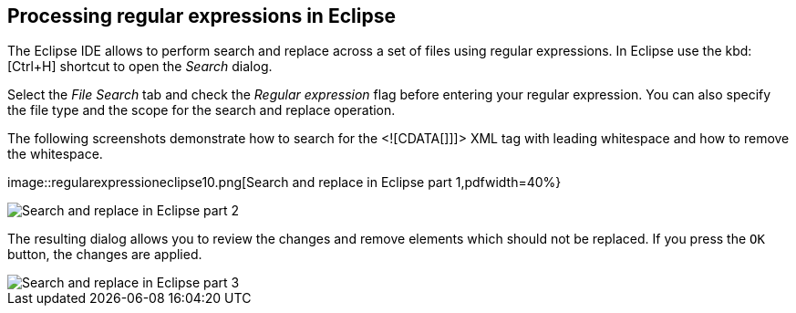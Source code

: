 == Processing regular expressions in Eclipse
	
The Eclipse IDE allows to perform search and replace across a set
of
files using regular expressions. In Eclipse use the
kbd:[Ctrl+H]
shortcut to open the
_Search_
dialog.
	
Select the
_File Search_
tab and
check the
_Regular expression_
flag before entering your regular expression. You can also specify the
file type and the scope for the search and replace operation.
	
The
following screenshots demonstrate how to search for the <![CDATA[]]]>
XML tag with leading whitespace and how to remove the whitespace.
	
image::regularexpressioneclipse10.png[Search and replace in Eclipse part 1,pdfwidth=40%}
	
image::regularexpressioneclipse20.png[Search and replace in Eclipse part 2,pdfwidth=40%]
	
The resulting dialog allows you to review the changes and remove
elements which should not be replaced. If you press
the
`OK`
button, the changes are applied.
	
image::regularexpressioneclipse30.png[Search and replace in Eclipse part 3,pdfwidth=40%]
	
